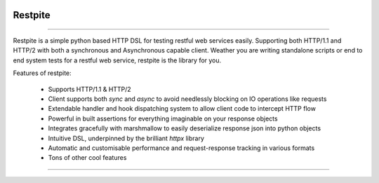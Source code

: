 .. image:: .github/.images/logo.png
  :class: with-border
  :width: 1280

========
Restpite
========


.. image:: https://img.shields.io/pypi/v/restpite.svg
        :target: https://pypi.python.org/pypi/restpite

.. image:: https://github.com/symonk/restpite/actions/workflows/python-package.yml/badge.svg
        :target: https://github.com/symonk/restpite/actions

.. image:: https://readthedocs.org/projects/restpite/badge/?version=latest
        :target: https://restpite.readthedocs.io/en/latest/
        :alt: Documentation Status

.. image:: https://codecov.io/gh/symonk/restpite/branch/master/graph/badge.svg?token=E7SVA868NR
    :target: https://codecov.io/gh/symonk/restpite


----

Restpite is a simple python based HTTP DSL for testing restful web services easily.  Supporting both HTTP/1.1 and
HTTP/2 with both a synchronous and Asynchronous capable client.  Weather you are writing standalone scripts
or end to end system tests for a restful web service, restpite is the library for you.

Features of restpite:

 - Supports HTTP/1.1 & HTTP/2
 - Client supports both `sync` and `async` to avoid needlessly blocking on IO operations like requests
 - Extendable handler and hook dispatching system to allow client code to intercept HTTP flow
 - Powerful in built assertions for everything imaginable on your response objects
 - Integrates gracefully with marshmallow to easily deserialize response json into python objects
 - Intuitive DSL, underpinned by the brilliant `httpx` library
 - Automatic and customisable performance and request-response tracking in various formats
 - Tons of other cool features

----
